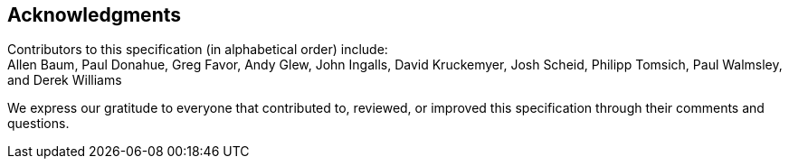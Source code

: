 [acknowledgments]
== Acknowledgments

Contributors to this specification (in alphabetical order) include: +
Allen Baum,
Paul Donahue,
Greg Favor,
Andy Glew,
John Ingalls,
David Kruckemyer,
Josh Scheid,
Philipp Tomsich,
Paul Walmsley,
and
Derek Williams

We express our gratitude to everyone that contributed to, reviewed, or improved
this specification through their comments and questions.
